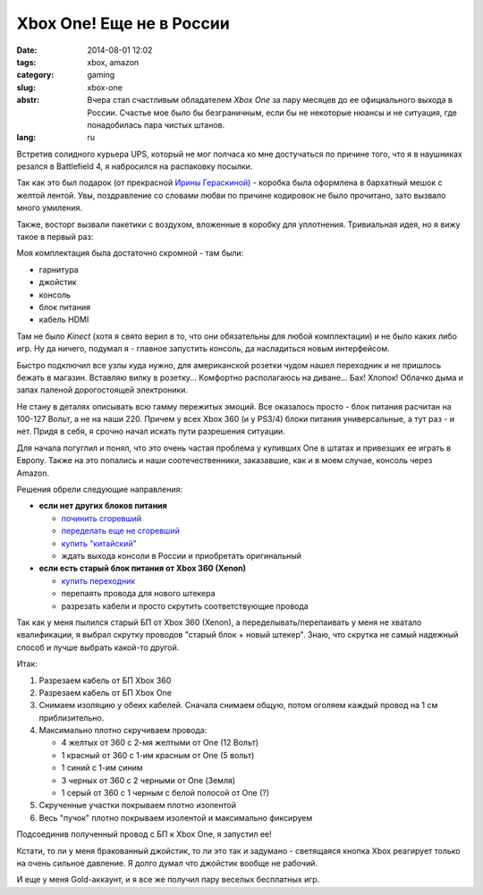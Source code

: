 Xbox One! Еще не в России
=========================

:date: 2014-08-01 12:02
:tags: xbox, amazon
:category: gaming
:slug: xbox-one
:abstr: Вчера стал счастливым обладателем `Xbox One` за пару месяцев до ее
        официального выхода в России. Счастье мое было бы безграничным, если бы
        не некоторые нюансы и не ситуация, где понадобилась пара чистых штанов.
:lang: ru

Встретив солидного курьера UPS, который не мог полчаса ко мне достучаться по
причине того, что я в наушниках резался в Battlefield 4, я набросился на
распаковку посылки.

Так как это был подарок (от прекрасной `Ирины Гераскиной`_) - коробка была
оформлена в бархатный мешок с желтой лентой. Увы, поздравление со словами любви
по причине кодировок не было прочитано, зато вызвало много умиления.

.. image:: images/IMG_20140731_122639-nopm-.jpg
   :alt: Непрочитанные поздравления
   :width: 350

Также, восторг вызвали пакетики с воздухом, вложенные в коробку для уплотнения.
Тривиальная идея, но я вижу такое в первый раз:

.. image:: images/IMG_20140731_122357-nopm-.jpg
   :alt: Пакетики!
   :width: 300

Моя комплектация была достаточно скромной - там были:

* гарнитура
* джойстик
* консоль
* блок питания
* кабель HDMI

.. image:: images/IMG_20140731_123001-nopm-.jpg
   :alt: Содержимое коробки
   :width: 300

Там не было `Kinect` (хотя я свято верил в то, что они обязательны для любой
комплектации) и не было каких либо игр. Ну да ничего, подумал я - главное
запустить консоль, да насладиться новым интерфейсом.

Быстро подключил все узлы куда нужно, для американской розетки чудом нашел
переходник и не пришлось бежать в магазин. Вставляю вилку в розетку...
Комфортно располагаюсь на диване... Бах! Хлопок! Облачко дыма и запах паленой
дорогостоящей электроники.

Не стану в деталях описывать всю гамму пережитых эмоций. Все оказалось просто
- блок питания расчитан на 100-127 Вольт, а не на наши 220. Причем у всех Xbox
360 (и у PS3/4) блоки питания универсальные, а тут раз - и нет. Придя в себя,
я срочно начал искать пути разрешения ситуации.

Для начала погуглил и понял, что это очень частая проблема у купивших One в
штатах и привезших ее играть в Европу. Также на это попались и наши
соотечественники, заказавшие, как и в моем случае, консоль через Amazon.

Решения обрели следующие направления:

* **если нет других блоков питания**

  + `починить сгоревший <http://www.xboxland.net/forum/topic/117027-решение-проблемы-американского-блока-питания/?p=3475210>`_
  + `переделать еще не сгоревший <http://www.xboxland.net/forum/topic/120298-%D0%BA%D0%B0%D0%BA-%D0%BF%D0%B5%D1%80%D0%B5%D0%B4%D0%B5%D0%BB%D0%B0%D1%82%D1%8C-%D0%B0%D0%BC%D0%B5%D1%80%D0%B8%D0%BA%D0%B0%D0%BD%D1%81%D0%BA%D0%B8%D0%B9-%D0%B1%D0%BF-110%D0%B2-%D0%BE%D1%82-xbox-one-%D0%B2-220%D0%B2/>`_
  + `купить "китайский" <http://www.gameunleashed.ru/xn001.html>`_
  + ждать выхода консоли в России и приобретать оригинальный

* **если есть старый блок питания от Xbox 360 (Xenon)**

  + `купить переходник <http://www.amazon.com/Pythons-Supply-Convert-Adapter-Xbox-One/dp/B00HLLWU2M>`_
  + перепаять провода для нового штекера
  + разрезать кабели и просто скрутить соответствующие провода

Так как у меня пылился старый БП от Xbox 360 (Xenon), а
переделывать/перепаивать у меня не хватало квалификации, я выбрал
скрутку проводов "старый блок + новый штекер". Знаю, что скрутка не самый
надежный способ и лучше выбрать какой-то другой.

.. image:: images/IMG_20140731_135704-nopm-.jpg
   :alt: БП от Xbox 360 (Xenon)
   :width: 300

Итак:

1. Разрезаем кабель от БП Xbox 360
2. Разрезаем кабель от БП Xbox One
3. Снимаем изоляцию у обеих кабелей. Сначала снимаем общую, потом оголяем
   каждый провод на 1 см приблизительно.
4. Максимально плотно скручиваем провода:

   * 4 желтых от 360 с 2-мя желтыми от One (12 Вольт)
   * 1 красный от 360 с 1-им красным от One (5 вольт)
   * 1 синий с 1-им синим
   * 3 черных от 360 с 2 черными от One (Земля)
   * 1 серый от 360 c 1 черным с белой полосой от One (?)

5. Скрученные участки покрываем плотно изолентой
6. Весь "пучок" плотно покрываем изолентой и максимально фиксируем

.. image:: images/2014-07-31.jpg
   :alt: Пучок без изоленты
   :height: 250

.. image:: images/IMG_5910_1.JPG
   :alt: Пучок с изолентой
   :height: 250

Подсоединив полученный провод с БП к Xbox One, я запустил ее!

Кстати, то ли у меня бракованный джойстик, то ли это так и задумано -
светящаяся кнопка Xbox реагирует только на очень сильное давление. Я долго
думал что джойстик вообще не рабочий.

И еще у меня Gold-аккаунт, и я все же получил пару веселых бесплатных
игр.

.. _`Ирины Гераскиной`: https://plus.google.com/112738381324206295352
